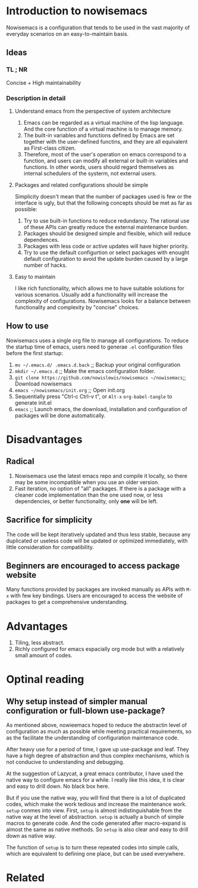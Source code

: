 * Introduction to nowisemacs
Nowisemacs is a configuration that tends to be used in the vast majority of everyday scenarios on an easy-to-maintain basis.
** Ideas
*** TL ; NR
Concise + High maintainability
*** Description in detail
**** Understand emacs from the perspective of system architecture
1. Emacs can be regarded as a virtual machine of the lisp language. And the core function of a virtual machine is to
   manage memory.
2. The built-in variables and functions defined by Emacs are set together with the user-defined functins, and they are
   all equivalent as First-class citizen.
3. Therefore, most of the user's operation on emacs correspond to a function, and users can modify all external or
   built-in variables and functions. In other words, users should regard themselves as internal schedulers of the
   systerm, not external users.
**** Packages and related configurations should be simple
Simplicity doesn't mean that the number of packages used is few or the interface is ugly, but that the following
concepts should be met as far as possible:
1. Try to use built-in functions to reduce redundancy. The rational use of these APIs can greatly reduce the external
   maintenance burden.
2. Packages should be designed simple and flexible, which will reduce dependences.
3. Packages with less code or active updates will have higher priority.
4. Try to use the default configurtion or select packages with enought default configuration to avoid the update burden
   caused by a large number of hacks.
**** Easy to maintain
I like rich functionality, which allows me to have suitable solutions for various scenarios. Usually add a functionality
will increase the complexity of configurations. Nowisemacs looks for a balance between functionality and complexity by
"concise" choices.
** How to use
Nowisemacs uses a single org file to manage all configurations. To reduce the startup time of emacs, users need to
generae =.el= configuration files before the first startup:
1. =mv ~/.emacs.d/ .emacs.d.back= ;; Backup your original configuration
2. =mkdir ~/.emacs.d= ;; Make the emacs configuration folder.
3. =git clone https://github.com/nowislewis/nowisemacs ~/nowisemacs=;; Download nowisemacs
4. =emacs ~/nowisemacs/init.org= ;; Open init.org
5. Sequentially press "Ctrl-c Ctrl-v t", or ~Alt-x~ =org-babel-tangle= to generate init.el
6. =emacs= ;; Launch emacs, the download, installation and configuration of packages will be done automatically.
* Disadvantages
** Radical
1. Nowisemacs use the latest emacs repo and compile it locally, so there may be some incompatible when you use an older version.
2. Fast iteration, no option of "all" packages. If there is a package with a cleaner code implementation than the one
   used now, or less dependencies, or better functionality, only *one* will be left.
** Sacrifice for simplicity
The code will be kept iteratively updated and thus less stable, because any duplicated or useless code will be
   updated or optimized immediately, with little consideration for compatibility.
** Beginners are encouraged to access package website
Many functions provided by packages are invoked manually as APIs with =M-x= with few key bindings. Users are encouraged to
access the website of packages to get a comprehensive understanding.
* Advantages
1. Tiling, less abstract.
2. Richly configured for emacs espacially org mode but with a relatively small amount of codes.
* Optinal reading
** Why setup instead of simpler manual configuration or full-blown use-package?
As mentioned above, nowieemacs hoped to reduce the abstractin level of configuration as much as possible while meeting
practical requirements, so as the facilitate the understanding of configuration maintenance code.

After heavy use for a period of time, I gave up use-package and leaf. They have a high degree of abstraction and thus
complex mechanisms, which is not conducive to understanding and debugging.

At the suggestion of Lazycat, a great emacs contributor, I have used the native way to configure emacs for a while. I
really like this idea, it is clear and easy to drill down. No black box here.

But if you use the native way, you will find that there is a lot of duplicated codes, which make the work tedious and
increase the maintenance work. =setup= conmes into view. First, =setup= is almost indistinguishable from the native
way at the level of abstraction. =setup= is actually a bunch of simple macros to generate code. And the code generated
after macro-expand is almost the same as native methods. So =setup= is also clear and easy to drill down as native way.

The function of =setup= is to turn these repeated codes into simple calls, which are equivalent to defining one place, but
can be used everywhere.
* Related
